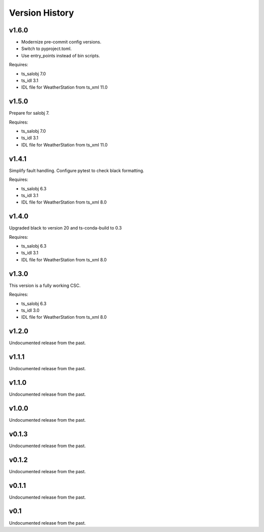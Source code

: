 .. py:currentmodule:: lsst.ts.weatherstation

.. _lsst.ts.weatherstation.version_history:

###############
Version History
###############

v1.6.0
======

* Modernize pre-commit config versions.
* Switch to pyproject.toml.
* Use entry_points instead of bin scripts.

Requires:

* ts_salobj 7.0
* ts_idl 3.1
* IDL file for WeatherStation from ts_xml 11.0

v1.5.0
======

Prepare for salobj 7.

Requires:

* ts_salobj 7.0
* ts_idl 3.1
* IDL file for WeatherStation from ts_xml 11.0

v1.4.1
======

Simplify fault handling.
Configure pytest to check black formatting.

Requires:

* ts_salobj 6.3
* ts_idl 3.1
* IDL file for WeatherStation from ts_xml 8.0

v1.4.0
======

Upgraded black to version 20 and ts-conda-build to 0.3

Requires:

* ts_salobj 6.3
* ts_idl 3.1
* IDL file for WeatherStation from ts_xml 8.0

v1.3.0
======

This version is a fully working CSC.

Requires:

* ts_salobj 6.3
* ts_idl 3.0
* IDL file for WeatherStation from ts_xml 8.0

v1.2.0
======

Undocumented release from the past.

v1.1.1
======

Undocumented release from the past.

v1.1.0
======

Undocumented release from the past.

v1.0.0
======

Undocumented release from the past.

v0.1.3
======

Undocumented release from the past.

v0.1.2
======

Undocumented release from the past.

v0.1.1
======

Undocumented release from the past.

v0.1
====

Undocumented release from the past.
